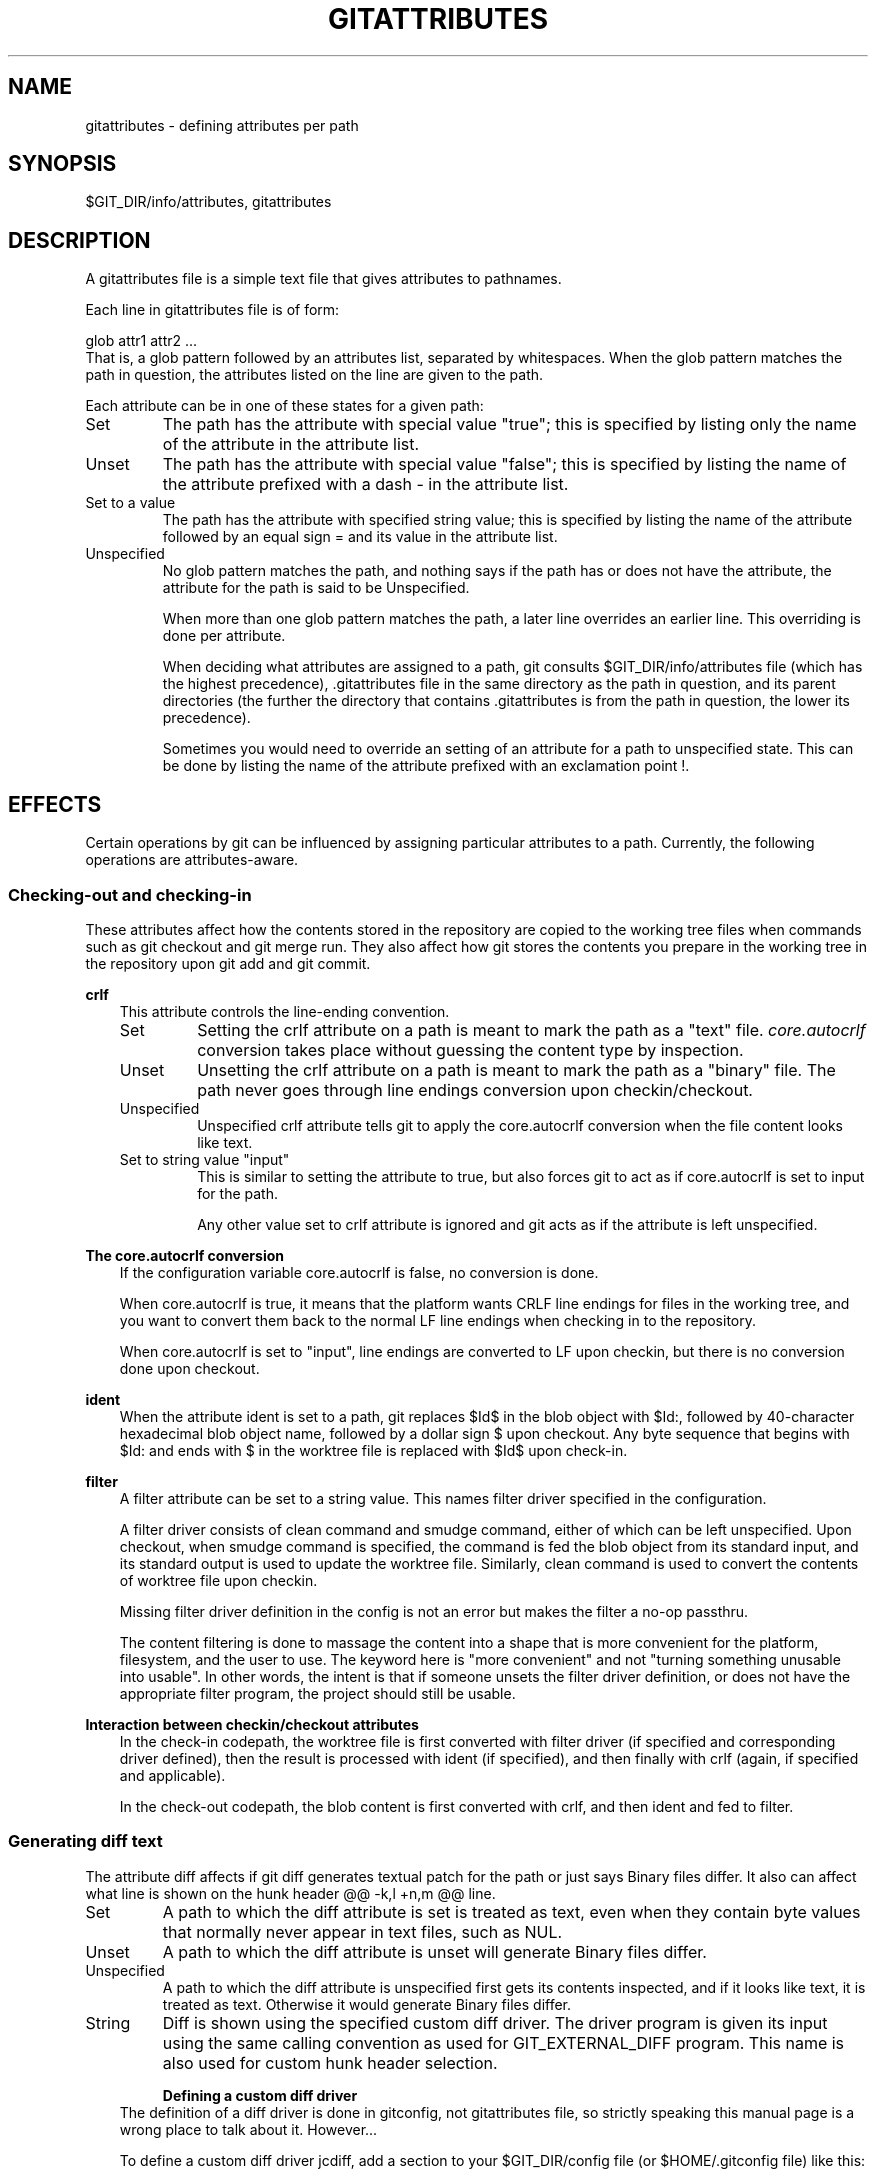 .\" ** You probably do not want to edit this file directly **
.\" It was generated using the DocBook XSL Stylesheets (version 1.69.1).
.\" Instead of manually editing it, you probably should edit the DocBook XML
.\" source for it and then use the DocBook XSL Stylesheets to regenerate it.
.TH "GITATTRIBUTES" "5" "09/30/2007" "Git 1.5.3.3.114.g2a85" "Git Manual"
.\" disable hyphenation
.nh
.\" disable justification (adjust text to left margin only)
.ad l
.SH "NAME"
gitattributes \- defining attributes per path
.SH "SYNOPSIS"
$GIT_DIR/info/attributes, gitattributes
.SH "DESCRIPTION"
A gitattributes file is a simple text file that gives attributes to pathnames.

Each line in gitattributes file is of form:
.sp
.nf
glob    attr1 attr2 ...
.fi
That is, a glob pattern followed by an attributes list, separated by whitespaces. When the glob pattern matches the path in question, the attributes listed on the line are given to the path.

Each attribute can be in one of these states for a given path:
.TP
Set
The path has the attribute with special value "true"; this is specified by listing only the name of the attribute in the attribute list.
.TP
Unset
The path has the attribute with special value "false"; this is specified by listing the name of the attribute prefixed with a dash \- in the attribute list.
.TP
Set to a value
The path has the attribute with specified string value; this is specified by listing the name of the attribute followed by an equal sign = and its value in the attribute list.
.TP
Unspecified
No glob pattern matches the path, and nothing says if the path has or does not have the attribute, the attribute for the path is said to be Unspecified.

When more than one glob pattern matches the path, a later line overrides an earlier line. This overriding is done per attribute.

When deciding what attributes are assigned to a path, git consults $GIT_DIR/info/attributes file (which has the highest precedence), .gitattributes file in the same directory as the path in question, and its parent directories (the further the directory that contains .gitattributes is from the path in question, the lower its precedence).

Sometimes you would need to override an setting of an attribute for a path to unspecified state. This can be done by listing the name of the attribute prefixed with an exclamation point !.
.SH "EFFECTS"
Certain operations by git can be influenced by assigning particular attributes to a path. Currently, the following operations are attributes\-aware.
.SS "Checking\-out and checking\-in"
These attributes affect how the contents stored in the repository are copied to the working tree files when commands such as git checkout and git merge run. They also affect how git stores the contents you prepare in the working tree in the repository upon git add and git commit.
.sp
.it 1 an-trap
.nr an-no-space-flag 1
.nr an-break-flag 1
.br
\fBcrlf\fR
.RS 3
This attribute controls the line\-ending convention.
.TP
Set
Setting the crlf attribute on a path is meant to mark the path as a "text" file. \fIcore.autocrlf\fR conversion takes place without guessing the content type by inspection.
.TP
Unset
Unsetting the crlf attribute on a path is meant to mark the path as a "binary" file. The path never goes through line endings conversion upon checkin/checkout.
.TP
Unspecified
Unspecified crlf attribute tells git to apply the core.autocrlf conversion when the file content looks like text.
.TP
Set to string value "input"
This is similar to setting the attribute to true, but also forces git to act as if core.autocrlf is set to input for the path.

Any other value set to crlf attribute is ignored and git acts as if the attribute is left unspecified.
.RE
.sp
.it 1 an-trap
.nr an-no-space-flag 1
.nr an-break-flag 1
.br
\fBThe core.autocrlf conversion\fR
.RS 3
If the configuration variable core.autocrlf is false, no conversion is done.

When core.autocrlf is true, it means that the platform wants CRLF line endings for files in the working tree, and you want to convert them back to the normal LF line endings when checking in to the repository.

When core.autocrlf is set to "input", line endings are converted to LF upon checkin, but there is no conversion done upon checkout.
.RE
.sp
.it 1 an-trap
.nr an-no-space-flag 1
.nr an-break-flag 1
.br
\fBident\fR
.RS 3
When the attribute ident is set to a path, git replaces $Id$ in the blob object with $Id:, followed by 40\-character hexadecimal blob object name, followed by a dollar sign $ upon checkout. Any byte sequence that begins with $Id: and ends with $ in the worktree file is replaced with $Id$ upon check\-in.
.RE
.sp
.it 1 an-trap
.nr an-no-space-flag 1
.nr an-break-flag 1
.br
\fBfilter\fR
.RS 3
A filter attribute can be set to a string value. This names filter driver specified in the configuration.

A filter driver consists of clean command and smudge command, either of which can be left unspecified. Upon checkout, when smudge command is specified, the command is fed the blob object from its standard input, and its standard output is used to update the worktree file. Similarly, clean command is used to convert the contents of worktree file upon checkin.

Missing filter driver definition in the config is not an error but makes the filter a no\-op passthru.

The content filtering is done to massage the content into a shape that is more convenient for the platform, filesystem, and the user to use. The keyword here is "more convenient" and not "turning something unusable into usable". In other words, the intent is that if someone unsets the filter driver definition, or does not have the appropriate filter program, the project should still be usable.
.RE
.sp
.it 1 an-trap
.nr an-no-space-flag 1
.nr an-break-flag 1
.br
\fBInteraction between checkin/checkout attributes\fR
.RS 3
In the check\-in codepath, the worktree file is first converted with filter driver (if specified and corresponding driver defined), then the result is processed with ident (if specified), and then finally with crlf (again, if specified and applicable).

In the check\-out codepath, the blob content is first converted with crlf, and then ident and fed to filter.
.RE
.SS "Generating diff text"
The attribute diff affects if git diff generates textual patch for the path or just says Binary files differ. It also can affect what line is shown on the hunk header @@ \-k,l +n,m @@ line.
.TP
Set
A path to which the diff attribute is set is treated as text, even when they contain byte values that normally never appear in text files, such as NUL.
.TP
Unset
A path to which the diff attribute is unset will generate Binary files differ.
.TP
Unspecified
A path to which the diff attribute is unspecified first gets its contents inspected, and if it looks like text, it is treated as text. Otherwise it would generate Binary files differ.
.TP
String
Diff is shown using the specified custom diff driver. The driver program is given its input using the same calling convention as used for GIT_EXTERNAL_DIFF program. This name is also used for custom hunk header selection.
.sp
.it 1 an-trap
.nr an-no-space-flag 1
.nr an-break-flag 1
.br
\fBDefining a custom diff driver\fR
.RS 3
The definition of a diff driver is done in gitconfig, not gitattributes file, so strictly speaking this manual page is a wrong place to talk about it. However\&...

To define a custom diff driver jcdiff, add a section to your $GIT_DIR/config file (or $HOME/.gitconfig file) like this:
.sp
.nf
.ft C
[diff "jcdiff"]
        command = j\-c\-diff
.ft

.fi
When git needs to show you a diff for the path with diff attribute set to jcdiff, it calls the command you specified with the above configuration, i.e. j\-c\-diff, with 7 parameters, just like GIT_EXTERNAL_DIFF program is called. See \fBgit\fR(7) for details.
.RE
.sp
.it 1 an-trap
.nr an-no-space-flag 1
.nr an-break-flag 1
.br
\fBDefining a custom hunk\-header\fR
.RS 3
Each group of changes (called "hunk") in the textual diff output is prefixed with a line of the form:
.sp
.nf
@@ \-k,l +n,m @@ TEXT
.fi
The text is called \fIhunk header\fR, and by default a line that begins with an alphabet, an underscore or a dollar sign is used, which matches what GNU diff \-p output uses. This default selection however is not suited for some contents, and you can use customized pattern to make a selection.

First in .gitattributes, you would assign the diff attribute for paths.
.sp
.nf
.ft C
*.tex   diff=tex
.ft

.fi
Then, you would define "diff.tex.funcname" configuration to specify a regular expression that matches a line that you would want to appear as the hunk header, like this:
.sp
.nf
.ft C
[diff "tex"]
        funcname = "^\\\\(\\\\\\\\\\\\(sub\\\\)*section{.*\\\\)$"
.ft

.fi
Note. A single level of backslashes are eaten by the configuration file parser, so you would need to double the backslashes; the pattern above picks a line that begins with a backslash, and zero or more occurrences of sub followed by section followed by open brace, to the end of line.

There are a few built\-in patterns to make this easier, and tex is one of them, so you do not have to write the above in your configuration file (you still need to enable this with the attribute mechanism, via .gitattributes). Another built\-in pattern is defined for java that defines a pattern suitable for program text in Java language.
.RE
.SS "Performing a three\-way merge"
The attribute merge affects how three versions of a file is merged when a file\-level merge is necessary during git merge, and other programs such as git revert and git cherry\-pick.
.TP
Set
Built\-in 3\-way merge driver is used to merge the contents in a way similar to merge command of RCS suite. This is suitable for ordinary text files.
.TP
Unset
Take the version from the current branch as the tentative merge result, and declare that the merge has conflicts. This is suitable for binary files that does not have a well\-defined merge semantics.
.TP
Unspecified
By default, this uses the same built\-in 3\-way merge driver as is the case the merge attribute is set. However, merge.default configuration variable can name different merge driver to be used for paths to which the merge attribute is unspecified.
.TP
String
3\-way merge is performed using the specified custom merge driver. The built\-in 3\-way merge driver can be explicitly specified by asking for "text" driver; the built\-in "take the current branch" driver can be requested with "binary".
.sp
.it 1 an-trap
.nr an-no-space-flag 1
.nr an-break-flag 1
.br
\fBDefining a custom merge driver\fR
.RS 3
The definition of a merge driver is done in gitconfig not gitattributes file, so strictly speaking this manual page is a wrong place to talk about it. However\&...

To define a custom merge driver filfre, add a section to your $GIT_DIR/config file (or $HOME/.gitconfig file) like this:
.sp
.nf
.ft C
[merge "filfre"]
        name = feel\-free merge driver
        driver = filfre %O %A %B
        recursive = binary
.ft

.fi
The merge.*.name variable gives the driver a human\-readable name.

The merge.*.driver variable's value is used to construct a command to run to merge ancestor's version (%O), current version (%A) and the other branches' version (%B). These three tokens are replaced with the names of temporary files that hold the contents of these versions when the command line is built.

The merge driver is expected to leave the result of the merge in the file named with %A by overwriting it, and exit with zero status if it managed to merge them cleanly, or non\-zero if there were conflicts.

The merge.*.recursive variable specifies what other merge driver to use when the merge driver is called for an internal merge between common ancestors, when there are more than one. When left unspecified, the driver itself is used for both internal merge and the final merge.
.RE
.SH "EXAMPLE"
If you have these three gitattributes file:
.sp
.nf
.ft C
(in $GIT_DIR/info/attributes)

a*      foo !bar \-baz

(in .gitattributes)
abc     foo bar baz

(in t/.gitattributes)
ab*     merge=filfre
abc     \-foo \-bar
*.c     frotz
.ft

.fi
the attributes given to path t/abc are computed as follows:
.TP 3
1.
By examining t/.gitattributes (which is in the same directory as the path in question), git finds that the first line matches. merge attribute is set. It also finds that the second line matches, and attributes foo and bar are unset.
.TP
2.
Then it examines .gitattributes (which is in the parent directory), and finds that the first line matches, but t/.gitattributes file already decided how merge, foo and bar attributes should be given to this path, so it leaves foo and bar unset. Attribute baz is set.
.TP
3.
Finally it examines $GIT_DIR/info/attributes. This file is used to override the in\-tree settings. The first line is a match, and foo is set, bar is reverted to unspecified state, and baz is unset.

As the result, the attributes assignment to t/abc becomes:
.sp
.nf
.ft C
foo     set to true
bar     unspecified
baz     set to false
merge   set to string value "filfre"
frotz   unspecified
.ft

.fi
.SS "Creating an archive"
.sp
.it 1 an-trap
.nr an-no-space-flag 1
.nr an-break-flag 1
.br
\fBexport\-subst\fR
.RS 3
If the attribute export\-subst is set for a file then git will expand several placeholders when adding this file to an archive. The expansion depends on the availability of a commit ID, i.e. if \fBgit\-archive\fR(1) has been given a tree instead of a commit or a tag then no replacement will be done. The placeholders are the same as those for the option \-\-pretty=format: of \fBgit\-log\fR(1), except that they need to be wrapped like this: $Format:PLACEHOLDERS$ in the file. E.g. the string $Format:%H$ will be replaced by the commit hash.
.RE
.SH "GIT"
Part of the \fBgit\fR(7) suite

